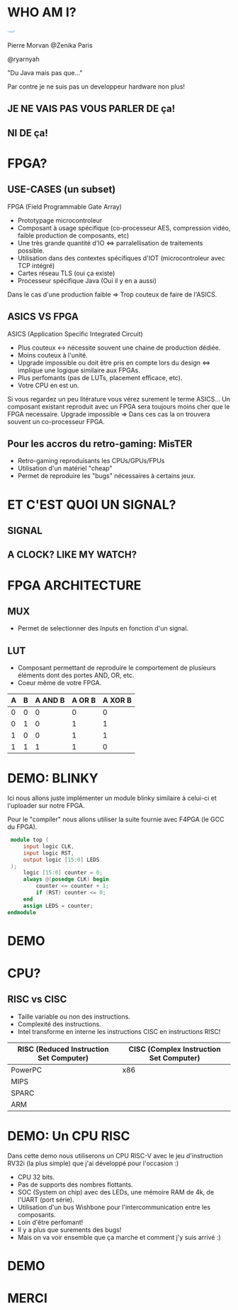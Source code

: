 #    -*- mode: org -*-
#+REVEAL_ROOT: ./vendor/reveal.js
#+OPTIONS: reveal_center:t reveal_progress:t reveal_history:t reveal_control:t
#+OPTIONS: reveal_mathjax:t reveal_rolling_links:t reveal_keyboard:t reveal_overview:t num:nil
#+OPTIONS: reveal_width:1420 reveal_height:800
#+OPTIONS: toc:0
#+OPTIONS: timestamp:nil
#+OPTIONS: reveal_global_footer:t
#+REVEAL_MIN_SCALE: 0.7
#+REVEAL_MAX_SCALE: 3.5
#+REVEAL_HLEVEL: 1
#+REVEAL_TRANS: linear
#+REVEAL_THEME: ./css/slides.css

#+REVEAL_TITLE_SLIDE: <div class="page-title"><h1 id="title" style="width: 900px">FPGA? FPG Quoi?</h1><h2>MORVAN Pierre</h2></div>
#+REVEAL_HTML: <link href="css/slides.css" rel="stylesheet">
#+REVEAL_HTML: <title>FPGA? FPG Quoi?</title>

* WHO AM I?
  #+ATTR_HTML: :style border-radius: 50%; margin: auto; display: block;
  [[./assets/pierre_znk.png]]
  #+ATTR_HTML: :style text-align: center
  Pierre Morvan @Zenika Paris
  #+ATTR_HTML: :style text-align: center
  @ryarnyah
  #+ATTR_HTML: :style text-align: center
  "Du Java mais pas que..."
  #+ATTR_HTML: :style text-align: center
  Par contre je ne suis pas un developpeur hardware non plus!
** JE NE VAIS PAS VOUS PARLER DE ça!
  #+ATTR_HTML: :class questions
  [[./assets/cold-solder-joint2.jpg]]
** NI DE ça!
  #+ATTR_HTML: :class questions
  [[./assets/breadboard_w_arduino_sm.jpg]]
* FPGA?
  #+ATTR_HTML: :class questions
  [[./assets/Xilinx_XC7A35T.jpg]]
** USE-CASES (un subset)
   #+ATTR_HTML: :style max-width: 20%;
   [[./assets/FPGAs-Icon_4x.png]]
   FPGA (Field Programmable Gate Array)
   #+ATTR_REVEAL: :frag (appear)
   * Prototypage microcontroleur
   * Composant à usage spécifique (co-processeur AES, compression vidéo, faible production de composants, etc)
   * Une très grande quantité d'IO <=> parralellisation de traitements possible.
   * Utilisation dans des contextes spécifiques d'IOT (microcontroleur avec TCP intégré)
   * Cartes réseau TLS (oui ça existe)
   * Processeur spécifique Java (Oui il y en a aussi)
   #+BEGIN_NOTES
   Dans le cas d'une production faible => Trop couteux de faire de l'ASICS.
   #+END_NOTES
** ASICS VS FPGA
   ASICS (Application Specific Integrated Circuit)
   #+ATTR_REVEAL: :frag (appear)
   * Plus couteux <-> nécessite souvent une chaine de production dédiée.
   * Moins couteux à l'unité.
   * Upgrade impossible ou doit être pris en compte lors du design <=> implique une logique similaire aux FPGAs.
   * Plus perfomants (pas de LUTs, placement efficace, etc).
   * Votre CPU en est un.
   #+BEGIN_NOTES
   Si vous regardez un peu litérature vous vérez surement le terme ASICS...
   Un composant existant reproduit avec un FPGA sera toujours moins cher que le FPGA necessaire.
   Upgrade impossible => Dans ces cas la on trouvera souvent un co-processeur FPGA.
   #+END_NOTES
** Pour les accros du retro-gaming: MisTER
   #+ATTR_HTML: :class questions
   [[./assets/MISTER_FPGA_Logo.png]]
   * Retro-gaming reproduisants les CPUs/GPUs/FPUs
   * Utilisation d'un matériel "cheap"
   * Permet de reproduire les "bugs" nécessaires à certains jeux.
* ET C'EST QUOI UN SIGNAL?
** SIGNAL
   #+ATTR_HTML: :style max-width: 20%;
   [[./assets/sample_sentence-1.png]]
** A CLOCK? LIKE MY WATCH?
* FPGA ARCHITECTURE
  [[./assets/Figure-A-A-three-input-lookup-table-3-LUT-FPGA-A-programmable-interconnect-wires-the.png]]
  #+BEGIN_NOTES
  * Composant stateless <=> necessite une mémoire flash et une reprogrammation à chaque boot. => Bitstream.
  * Composé de LUT (Lookup Tables), MUXers, Block Ram (BRAM), liens programmables.
  * Implémentation spcifique au constructeur. bitstream aussi spécifique.
  * Utilisation des outils du constructeur pour le programmer (Xilinx, etc) => 130 Go necessaires!!!
  #+END_NOTES
** MUX
   [[./assets/multiplexer.png]]
   * Permet de selectionner des Inputs en fonction d'un signal.
** LUT
   [[./assets/ljnz7.png]]
   * Composant permettant de reproduire le comportement de plusieurs éléments dont des portes AND, OR, etc.
   * Coeur même de votre FPGA.
   #+ATTR_HTML: :style margin-left: auto; margin-right: auto;
  | A | B | A AND B | A  OR B | A XOR B |
  |---+---+---------+---------+---------|
  | 0 | 0 |       0 |       0 |       0 |
  | 0 | 1 |       0 |       1 |       1 |
  | 1 | 0 |       0 |       1 |       1 |
  | 1 | 1 |       1 |       1 |       0 |
* DEMO: BLINKY
  Ici nous allons juste implémenter un module blinky similaire à celui-ci et l'uploader sur notre FPGA.

  Pour le "compiler" nous allons utiliser la suite fournie avec F4PGA (le GCC du FPGA).
  #+BEGIN_SRC verilog
     module top (
         input logic CLK,
         input logic RST,
         output logic [15:0] LEDS
     );
         logic [15:0] counter = 0;
         always @(posedge CLK) begin
             counter <= counter + 1;
             if (RST) counter <= 0;
         end
         assign LEDS = counter;
    endmodule
  #+END_SRC
* DEMO
   #+ATTR_HTML: :class questions
  [[./assets/Programming-pana.svg]]
* CPU?
   #+ATTR_HTML: :style width: 40%;
  [[./assets/simple-CPU.png]]
** RISC vs CISC
   * Taille variable ou non des instructions.
   * Complexité des instructions.
   * Intel transforme en interne les instructions CISC en instructions RISC!
   #+ATTR_HTML: :style margin-left: auto; margin-right: auto;
   | RISC (Reduced Instruction Set Computer) | CISC (Complex Instruction Set Computer) |
   |-----------------------------------------+-----------------------------------------|
   | PowerPC                                 | x86                                     |
   | MIPS                                    |                                         |
   | SPARC                                   |                                         |
   | ARM                                     |                                         |
* DEMO: Un CPU RISC
   Dans cette demo nous utiliserons un CPU RISC-V avec le jeu d'instruction RV32i (la plus simple) que j'ai développé pour l'occasion :)
   * CPU 32 bits.
   * Pas de supports des nombres flottants.
   * SOC (System on chip) avec des LEDs, une mémoire RAM de 4k, de l'UART (port série).
   * Utilisation d'un bus Wishbone pour l'intercommunication entre les composants.
   * Loin d'être perfomant!
   * Il y a plus que surements des bugs!
   * Mais on va voir ensemble que ça marche et comment j'y suis arrivé :)
* DEMO
   #+ATTR_HTML: :class questions
   [[./assets/Programming-pana.svg]]
* MERCI
   #+ATTR_HTML: :class questions
  [[./assets/Questions-pana.svg]]
